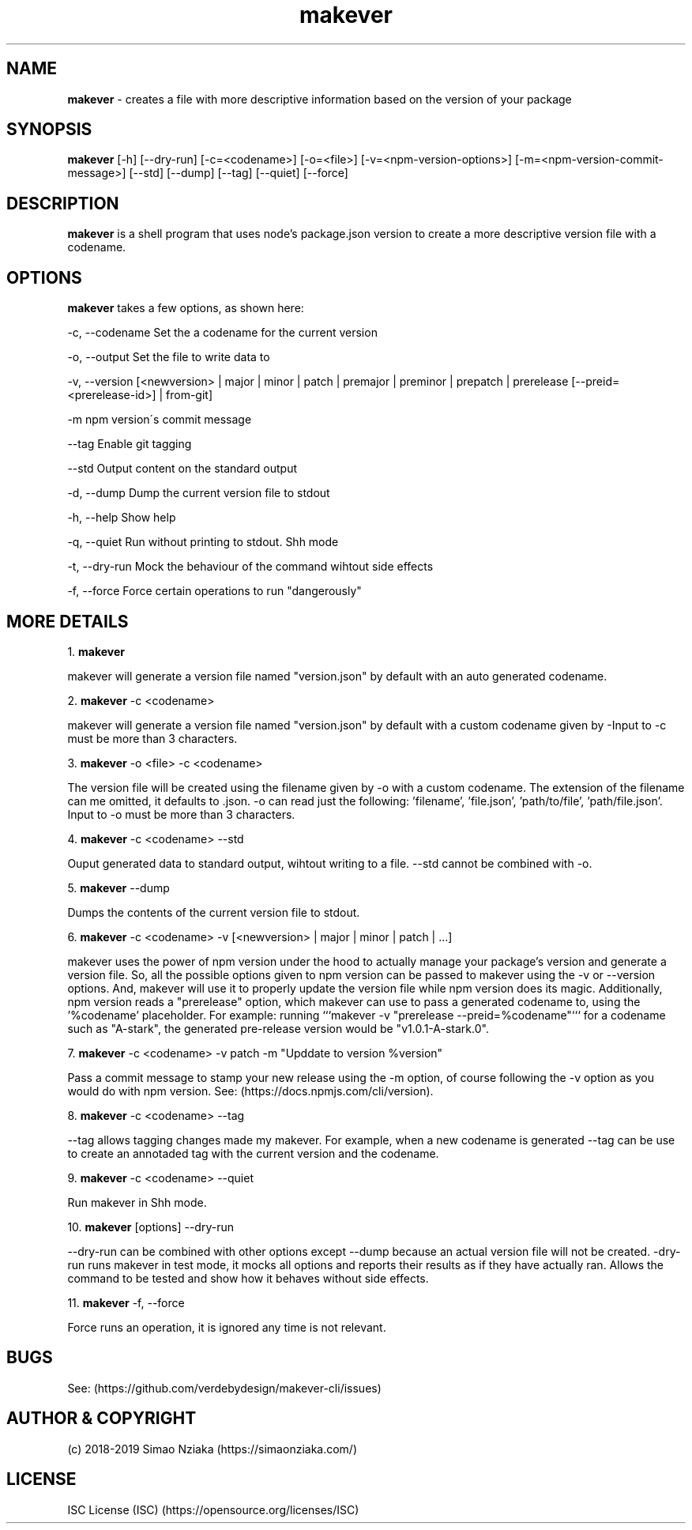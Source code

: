 .\" Manpage for makever.
.\" Contact simao.nziaka@outlook.com to correct errors or typos.
.TH makever 1 "05 Oct 2019" "v1.0.0" "Makever Manual"

.SH NAME
.B   makever
\- creates a file with more descriptive information based on the version of your package

.SH SYNOPSIS
.B   makever
[-h] [--dry-run] [-c=<codename>] [-o=<file>] [-v=<npm-version-options>] [-m=<npm-version-commit-message>]
[--std] [--dump] [--tag] [--quiet] [--force]

.SH DESCRIPTION
.B   makever
is a shell program that uses node's package.json version to create a more descriptive version file with a codename.

.SH OPTIONS
.B   makever
takes a few options, as shown here:

\-c, \-\-codename
Set the a codename for the current version

\-o, \-\-output
Set the file to write data to

\-v, \-\-version
[<newversion> | major | minor | patch | premajor | preminor | prepatch | prerelease [--preid=<prerelease-id>] | from-git]

\-m
npm version\'s commit message

\-\-tag
Enable git tagging

\-\-std
Output content on the standard output

\-d, \-\-dump
Dump the current version file to stdout

\-h, \-\-help
Show help

\-q, \-\-quiet
Run without printing to stdout. Shh mode

\-t, \-\-dry\-run
Mock the behaviour of the command wihtout side effects

\-f, \-\-force
Force certain operations to run "dangerously"

.SH MORE DETAILS
1.
.B  makever

makever will generate a version file named "version.json" by default with an auto generated codename.

2.
.B  makever
\-c <codename>

makever will generate a version file named "version.json" by default with a custom codename given by -\c.
Input to \-c must be more than 3 characters.

3.
.B  makever
\-o <file> \-c <codename>

The version file will be created using the filename given by \-o with a custom codename. The extension of the filename can me omitted, it defaults to .json.
\-o can read just the following: 'filename', 'file.json', 'path/to/file', 'path/file.json'. Input to \-o must be more than 3 characters.

4.
.B  makever
\-c <codename> \-\-std

Ouput generated data to standard output, wihtout writing to a file. \-\-std cannot be combined with \-o.

5.
.B  makever
\-\-dump

Dumps the contents of the current version file to stdout.

6.
.B makever
\-c <codename> \-v [<newversion> | major | minor | patch | ...]

makever uses the power of npm version under the hood to actually manage your package's version and generate a version file.
So, all the possible options given to npm version can be passed to makever using the \-v or \-\-version options.
And, makever will use it to properly update the version file while npm version does its magic. Additionally, npm version reads
a "prerelease" option, which makever can use to pass a generated codename to, using the '%codename' placeholder.
For example: running ```makever -v "prerelease --preid=%codename"``` for a codename such as "A-stark", the generated pre-release
version would be "v1.0.1-A-stark.0".

7.
.B makever
\-c <codename> \-v patch \-m "Upddate to version %version"

Pass a commit message to stamp your new release using the -m option, of course following the -v option
as you would do with npm version. See: (https://docs.npmjs.com/cli/version).

8.
.B makever
\-c <codename> \-\-tag

\-\-tag allows tagging changes made my makever. For example, when a new codename is generated \-\-tag can be use to create an annotaded tag with the current version and the codename.

9.
.B makever
\-c <codename> \-\-quiet

Run makever in Shh mode.

10.
.B makever
[options] \-\-dry\-run

\-\-dry-run can be combined with other options except \-\-dump because an actual version file will not be created.
\-dry\-run runs makever in test mode, it mocks all options and reports their results as if they have actually ran.
Allows the command to be tested and show how it behaves without side effects.

11.
.B makever
\-f, \-\-force

Force runs an operation, it is ignored any time is not relevant.

.SH BUGS
    See: (https://github.com/verdebydesign/makever-cli/issues)

.SH AUTHOR & COPYRIGHT
    (c) 2018-2019 Simao Nziaka (https://simaonziaka.com/)

.SH LICENSE
    ISC License (ISC) (https://opensource.org/licenses/ISC)
